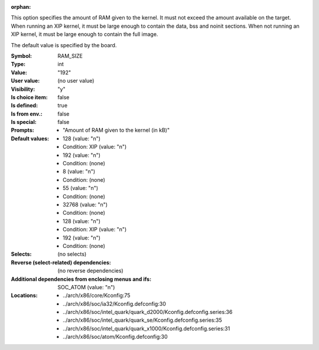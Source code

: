 :orphan:

.. title:: RAM_SIZE

.. option:: CONFIG_RAM_SIZE:
.. _CONFIG_RAM_SIZE:

This option specifies the amount of RAM given to the kernel. It must
not exceed the amount available on the target.  When running an XIP
kernel, it must be large enough to contain the data, bss and noinit
sections.  When not running an XIP kernel, it must be large enough to
contain the full image.

The default value is specified by the board.



:Symbol:           RAM_SIZE
:Type:             int
:Value:            "192"
:User value:       (no user value)
:Visibility:       "y"
:Is choice item:   false
:Is defined:       true
:Is from env.:     false
:Is special:       false
:Prompts:

 *  "Amount of RAM given to the kernel (in kB)"
:Default values:

 *  128 (value: "n")
 *   Condition: XIP (value: "n")
 *  192 (value: "n")
 *   Condition: (none)
 *  8 (value: "n")
 *   Condition: (none)
 *  55 (value: "n")
 *   Condition: (none)
 *  32768 (value: "n")
 *   Condition: (none)
 *  128 (value: "n")
 *   Condition: XIP (value: "n")
 *  192 (value: "n")
 *   Condition: (none)
:Selects:
 (no selects)
:Reverse (select-related) dependencies:
 (no reverse dependencies)
:Additional dependencies from enclosing menus and ifs:
 SOC_ATOM (value: "n")
:Locations:
 * ../arch/x86/core/Kconfig:75
 * ../arch/x86/soc/ia32/Kconfig.defconfig:30
 * ../arch/x86/soc/intel_quark/quark_d2000/Kconfig.defconfig.series:36
 * ../arch/x86/soc/intel_quark/quark_se/Kconfig.defconfig.series:35
 * ../arch/x86/soc/intel_quark/quark_x1000/Kconfig.defconfig.series:31
 * ../arch/x86/soc/atom/Kconfig.defconfig:30